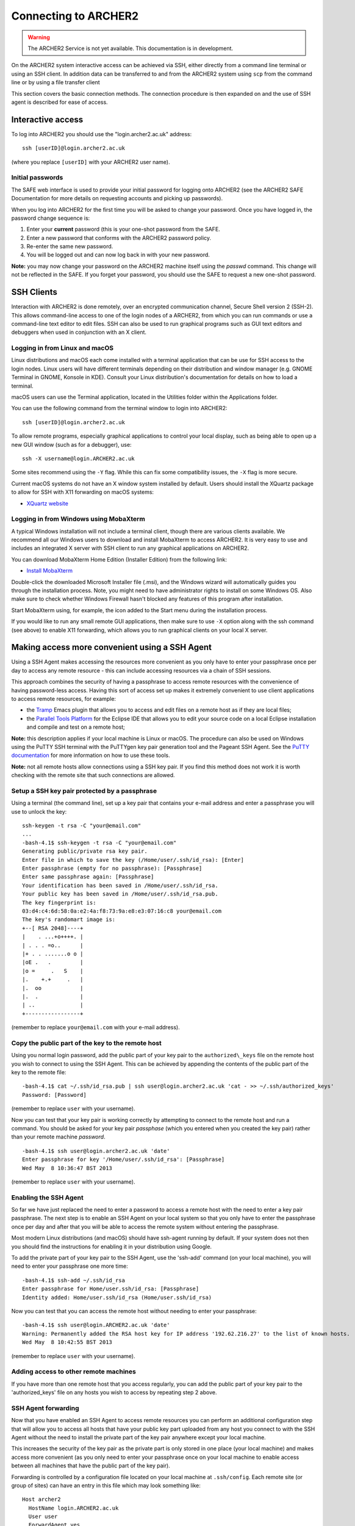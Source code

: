 Connecting to ARCHER2
=====================

.. warning::

  The ARCHER2 Service is not yet available. This documentation is in
  development.

On the ARCHER2 system interactive access can be achieved via SSH, either
directly from a command line terminal or using an SSH client. In
addition data can be transferred to and from the ARCHER2 system using
``scp`` from the command line or by using a file transfer client

.. seealso:: 

   see the :doc:`data` chapter of the User Guide for more information
   on transferring data.

This section covers the basic connection methods. The connection
procedure is then expanded on and the use of SSH agent is described for
ease of access.

Interactive access
------------------

To log into ARCHER2 you should use the "login.archer2.ac.uk" address:

::

    ssh [userID]@login.archer2.ac.uk

(where you replace ``[userID]`` with your ARCHER2 user name).

Initial passwords
~~~~~~~~~~~~~~~~~

.. TODO Update link to SAFE documentation

The SAFE web interface is used to provide your initial password for
logging onto ARCHER2 (see the ARCHER2 SAFE Documentation
for more details on requesting accounts and picking up passwords).

When you log into ARCHER2 for the first time you will be asked to
change your password. Once you have logged in, the password change 
sequence is:

.. TODO Add link to ARCHER2 password policy

1. Enter your **current** password (this is your one-shot password
   from the SAFE.
2. Enter a new password that conforms with the ARCHER2 password 
   policy.
3. Re-enter the same new password.
4. You will be logged out and can now log back in with your new
   password.

**Note:** you may now change your password on the ARCHER2 machine itself
using the *passwd* command. This change will not be reflected in the
SAFE. If you forget your password, you should use the SAFE to request a
new one-shot password.

SSH Clients
-----------

Interaction with ARCHER2 is done remotely, over an encrypted
communication channel, Secure Shell version 2 (SSH-2). This allows
command-line access to one of the login nodes of a ARCHER2, from which
you can run commands or use a command-line text editor to edit files.
SSH can also be used to run graphical programs such as GUI text editors
and debuggers when used in conjunction with an X client.

Logging in from Linux and macOS
~~~~~~~~~~~~~~~~~~~~~~~~~~~~~~~

Linux distributions and macOS each come installed with a terminal
application that can be use for SSH access to the login nodes. Linux
users will have different terminals depending on their distribution and
window manager (e.g. GNOME Terminal in GNOME, Konsole in KDE). Consult
your Linux distribution's documentation for details on how to load a
terminal.

macOS users can use the Terminal application, located in the Utilities
folder within the Applications folder.

You can use the following command from the terminal window to login into
ARCHER2:

::

    ssh [userID]@login.archer2.ac.uk

To allow remote programs, especially graphical applications to control
your local display, such as being able to open up a new GUI window (such
as for a debugger), use:

::

    ssh -X username@login.ARCHER2.ac.uk 

Some sites recommend using the ``-Y`` flag. While this can fix some
compatibility issues, the ``-X`` flag is more secure.

Current macOS systems do not have an X window system installed by default.
Users should install the XQuartz package to allow for SSH with X11
forwarding on macOS systems:

* `XQuartz website <http://www.xquartz.org/>`__

Logging in from Windows using MobaXterm
~~~~~~~~~~~~~~~~~~~~~~~~~~~~~~~~~~~~~~~

.. TODO Do we need to add Windows bash instructions?

A typical Windows installation will not include a terminal client,
though there are various clients available. We recommend all our Windows
users to download and install MobaXterm to access ARCHER2. It is very
easy to use and includes an integrated X server with SSH client to run
any graphical applications on ARCHER2.

You can download MobaXterm Home Edition (Installer Edition) from the
following link:

* `Install MobaXterm <http://mobaxterm.mobatek.net/download-home-edition.html>`__

Double-click the downloaded Microsoft Installer file (.msi), and the
Windows wizard will automatically guides you through the installation
process. Note, you might need to have administrator rights to install on
some Windows OS. Also make sure to check whether Windows Firewall hasn't
blocked any features of this program after installation.

Start MobaXterm using, for example, the icon added to the Start menu
during the installation process.

If you would like to run any small remote GUI applications, then make
sure to use ``-X`` option along with the ssh command (see above) to enable
X11 forwarding, which allows you to run graphical clients on your local
X server.

Making access more convenient using a SSH Agent
-----------------------------------------------

Using a SSH Agent makes accessing the resources more convenient as you
only have to enter your passphrase once per day to access any remote
resource - this can include accessing resources via a chain of SSH
sessions.

This approach combines the security of having a passphrase to access
remote resources with the convenience of having password-less access.
Having this sort of access set up makes it extremely convenient to use
client applications to access remote resources, for example:

-  the `Tramp <http://www.gnu.org/software/tramp/>`__ Emacs plugin that
   allows you to access and edit files on a remote host as if they are
   local files;
-  the `Parallel Tools Platform <http://www.eclipse.org/ptp/>`__ for the
   Eclipse IDE that allows you to edit your source code on a local
   Eclipse installation and compile and test on a remote host;

.. TODO check about agents and MobaXterm

**Note:** this description applies if your local machine is Linux or macOS.
The procedure can also be used on Windows using the PuTTY SSH
terminal with the PuTTYgen key pair generation tool and the Pageant SSH
Agent. See the `PuTTY
documentation <http://the.earth.li/~sgtatham/putty/0.62/htmldoc/>`__ for
more information on how to use these tools.

**Note:** not all remote hosts allow connections using a SSH key pair.
If you find this method does not work it is worth checking with the
remote site that such connections are allowed.

Setup a SSH key pair protected by a passphrase
~~~~~~~~~~~~~~~~~~~~~~~~~~~~~~~~~~~~~~~~~~~~~~

Using a terminal (the command line), set up a key pair that contains
your e-mail address and enter a passphrase you will use to unlock the
key:

::

    ssh-keygen -t rsa -C "your@email.com"
    ...
    -bash-4.1$ ssh-keygen -t rsa -C "your@email.com"
    Generating public/private rsa key pair.
    Enter file in which to save the key (/Home/user/.ssh/id_rsa): [Enter]
    Enter passphrase (empty for no passphrase): [Passphrase]
    Enter same passphrase again: [Passphrase]
    Your identification has been saved in /Home/user/.ssh/id_rsa.
    Your public key has been saved in /Home/user/.ssh/id_rsa.pub.
    The key fingerprint is:
    03:d4:c4:6d:58:0a:e2:4a:f8:73:9a:e8:e3:07:16:c8 your@email.com
    The key's randomart image is:
    +--[ RSA 2048]----+
    |    . ...+o++++. |
    | . . . =o..      |
    |+ . . .......o o |
    |oE .   .         |
    |o =     .   S    |
    |.    +.+     .   |
    |.  oo            |
    |.  .             |
    | ..              |
    +-----------------+

(remember to replace ``your@email.com`` with your e-mail address).

Copy the public part of the key to the remote host
~~~~~~~~~~~~~~~~~~~~~~~~~~~~~~~~~~~~~~~~~~~~~~~~~~

Using you normal login password, add the public part of your key pair to
the ``authorized\_keys`` file on the remote host you wish to connect to
using the SSH Agent. This can be achieved by appending the contents of
the public part of the key to the remote file:

::

    -bash-4.1$ cat ~/.ssh/id_rsa.pub | ssh user@login.archer2.ac.uk 'cat - >> ~/.ssh/authorized_keys'
    Password: [Password]

(remember to replace ``user`` with your username).

Now you can test that your key pair is working correctly by attempting
to connect to the remote host and run a command. You should be asked
for your key pair *passphase* (which you entered when you created the
key pair) rather than your remote machine *password*.

::

    -bash-4.1$ ssh user@login.archer2.ac.uk 'date'
    Enter passphrase for key '/Home/user/.ssh/id_rsa': [Passphrase]
    Wed May  8 10:36:47 BST 2013

(remember to replace ``user`` with your username).

Enabling the SSH Agent
~~~~~~~~~~~~~~~~~~~~~~

So far we have just replaced the need to enter a password to access a
remote host with the need to enter a key pair passphrase. The next step
is to enable an SSH Agent on your local system so that you only have to
enter the passphrase once per day and after that you will be able to
access the remote system without entering the passphrase.

Most modern Linux distributions (and macOS) should have ssh-agent
running by default. If your system does not then you should find the
instructions for enabling it in your distribution using Google.

To add the private part of your key pair to the SSH Agent, use the
'ssh-add' command (on your local machine), you will need to enter your
passphrase one more time:

::

    -bash-4.1$ ssh-add ~/.ssh/id_rsa
    Enter passphrase for Home/user.ssh/id_rsa: [Passphrase]
    Identity added: Home/user.ssh/id_rsa (Home/user.ssh/id_rsa)

Now you can test that you can access the remote host without needing to
enter your passphrase:

::

    -bash-4.1$ ssh user@login.ARCHER2.ac.uk 'date'
    Warning: Permanently added the RSA host key for IP address '192.62.216.27' to the list of known hosts.
    Wed May  8 10:42:55 BST 2013

(remember to replace ``user`` with your username).

Adding access to other remote machines
~~~~~~~~~~~~~~~~~~~~~~~~~~~~~~~~~~~~~~

If you have more than one remote host that you access regularly, you can
add the public part of your key pair to the 'authorized\_keys'
file on any hosts you wish to access by repeating step 2 above.

SSH Agent forwarding
~~~~~~~~~~~~~~~~~~~~

Now that you have enabled an SSH Agent to access remote resources you
can perform an additional configuration step that will allow you to
access all hosts that have your public key part uploaded from any host
you connect to with the SSH Agent without the need to install the
private part of the key pair anywhere except your local machine.

This increases the security of the key pair as the private part is only
stored in one place (your local machine) and makes access more
convenient (as you only need to enter your passphrase once on your local
machine to enable access between all machines that have the public part
of the key pair).

Forwarding is controlled by a configuration file located on your local
machine at ``.ssh/config``. Each remote site (or group of sites) can have
an entry in this file which may look something like:

::

    Host archer2
      HostName login.ARCHER2.ac.uk
      User user
      ForwardAgent yes

(remember to replace `user` with your username).

The ``Host archer2`` line defines a short name for the entry. In this case,
instead of typing ``ssh login.archer2.ac.uk`` to access the ARCHER2 login
nodes, you could use ``ssh archer2`` instead. The remaining lines define
the options for the ``archer2`` host.

-  ``Hostname login.archer2.ac.uk`` - defines the full address of the
   host
-  ``User username`` - defines the username to use by default for this
   host (replace "username" with your own username on the remote host)
-  ``ForwardAgent yes`` - tells SSH to forward the local SSH Agent to
   the remote host, this is the option that allows you to store the
   private part of your key on your local machine only and export the
   access to remote sites

Now you can use SSH to access ARCHER2 without needing to enter my
username or the full hostname every time:

.. TODO replace time below with something appropriate for ARCHER2

::

    -bash-4.1$ ssh archer2 'date'
    Tue Dec 20 16:48:32 GMT 2016

You can set up as many of these entries as you need in your local
configuration file. Other options are available. See the `ssh_config
man page <http://linux.die.net/man/5/ssh_config>`__ (or ``man
ssh_config`` on any machine with SSH installed) for a description of the
SSH configuration file.

